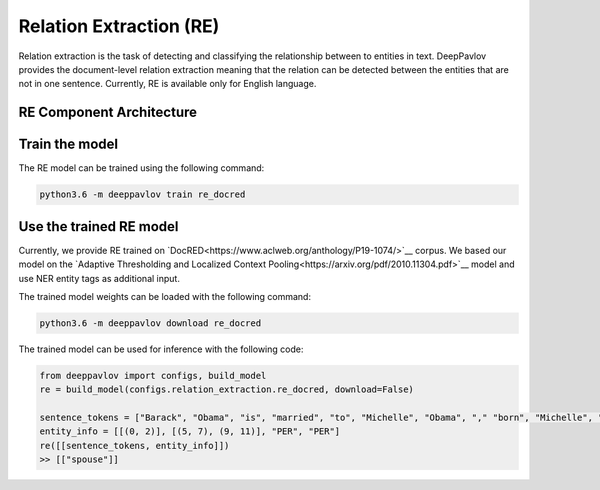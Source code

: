 Relation Extraction (RE)
==============================

Relation extraction is the task of detecting and classifying the relationship between to entities in text.
DeepPavlov provides the document-level relation extraction meaning that the relation can be detected between the entities that are not in one sentence.
Currently, RE is available only for English language.

RE Component Architecture
-----------------------

Train the model
-----------------------

The RE model can be trained using the following command:

.. code:: bash

    python3.6 -m deeppavlov train re_docred


Use the trained RE model
-----------------------

Currently, we provide RE trained on `DocRED<https://www.aclweb.org/anthology/P19-1074/>`__ corpus.
We based our model on the `Adaptive Thresholding and Localized Context Pooling<https://arxiv.org/pdf/2010.11304.pdf>`__ model and use NER entity tags as additional input.


The trained model weights can be loaded with the following command:

.. code:: bash

    python3.6 -m deeppavlov download re_docred

The trained model can be used for inference with the following code:

.. code:: python

    from deeppavlov import configs, build_model
    re = build_model(configs.relation_extraction.re_docred, download=False)

    sentence_tokens = ["Barack", "Obama", "is", "married", "to", "Michelle", "Obama", "," "born", "Michelle", "Robinson", "."]
    entity_info = [[(0, 2)], [(5, 7), (9, 11)], "PER", "PER"]
    re([[sentence_tokens, entity_info]])
    >> [["spouse"]]
